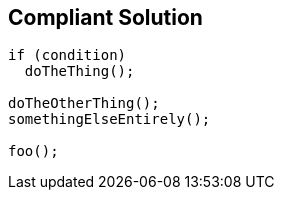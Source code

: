 == Compliant Solution

----
if (condition)
  doTheThing();

doTheOtherThing();
somethingElseEntirely();

foo();
----